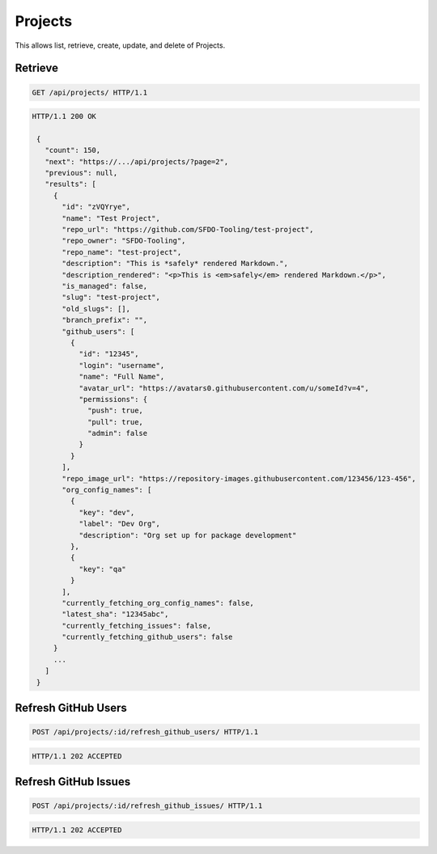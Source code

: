 ========
Projects
========

This allows list, retrieve, create, update, and delete of Projects.

Retrieve
--------

.. sourcecode:: http

   GET /api/projects/ HTTP/1.1

.. sourcecode:: http

   HTTP/1.1 200 OK

    {
      "count": 150,
      "next": "https://.../api/projects/?page=2",
      "previous": null,
      "results": [
        {
          "id": "zVQYrye",
          "name": "Test Project",
          "repo_url": "https://github.com/SFDO-Tooling/test-project",
          "repo_owner": "SFDO-Tooling",
          "repo_name": "test-project",
          "description": "This is *safely* rendered Markdown.",
          "description_rendered": "<p>This is <em>safely</em> rendered Markdown.</p>",
          "is_managed": false,
          "slug": "test-project",
          "old_slugs": [],
          "branch_prefix": "",
          "github_users": [
            {
              "id": "12345",
              "login": "username",
              "name": "Full Name",
              "avatar_url": "https://avatars0.githubusercontent.com/u/someId?v=4",
              "permissions": {
                "push": true,
                "pull": true,
                "admin": false
              }
            }
          ],
          "repo_image_url": "https://repository-images.githubusercontent.com/123456/123-456",
          "org_config_names": [
            {
              "key": "dev",
              "label": "Dev Org",
              "description": "Org set up for package development"
            },
            {
              "key": "qa"
            }
          ],
          "currently_fetching_org_config_names": false,
          "latest_sha": "12345abc",
          "currently_fetching_issues": false,
          "currently_fetching_github_users": false
        }
        ...
      ]
    }

Refresh GitHub Users
--------------------

.. sourcecode:: http

   POST /api/projects/:id/refresh_github_users/ HTTP/1.1

.. sourcecode:: http

   HTTP/1.1 202 ACCEPTED

Refresh GitHub Issues
---------------------

.. sourcecode:: http

   POST /api/projects/:id/refresh_github_issues/ HTTP/1.1

.. sourcecode:: http

   HTTP/1.1 202 ACCEPTED
